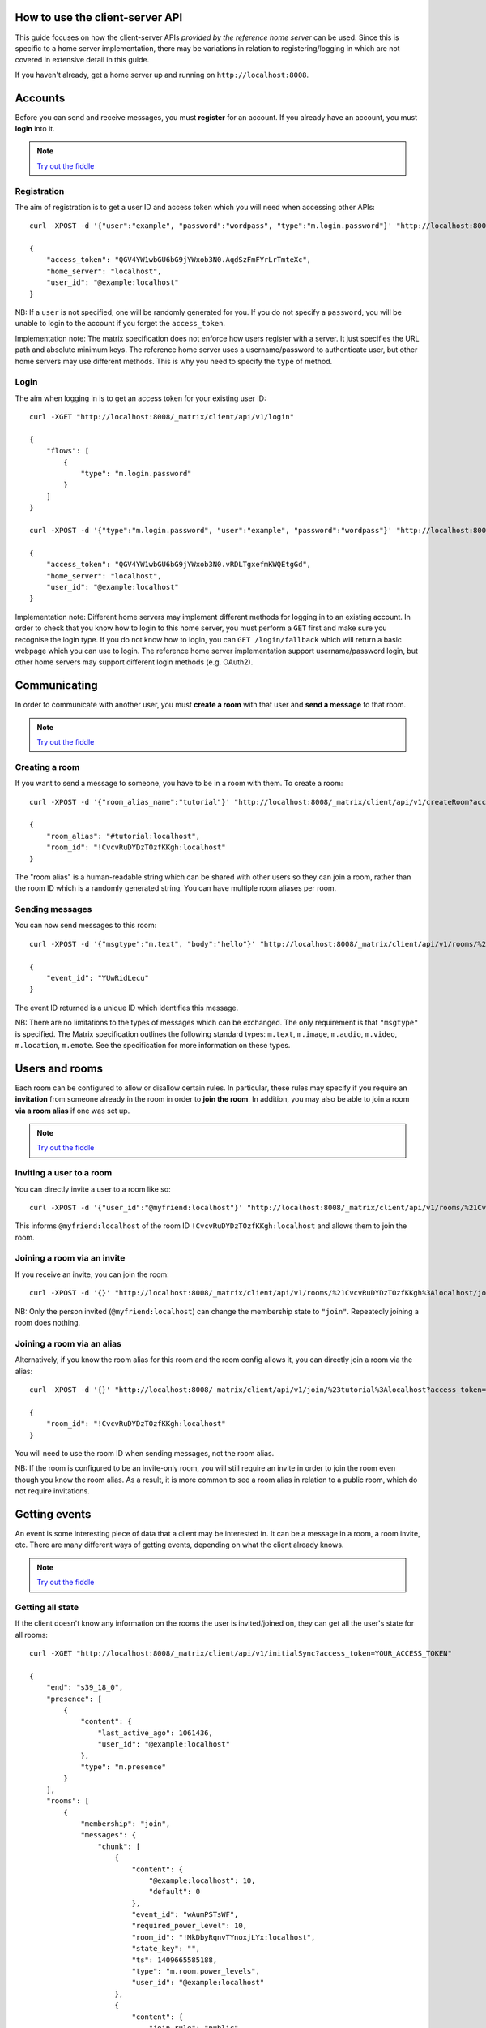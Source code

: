 .. TODO kegan
  Room config (specifically: message history,
  public rooms). /register seems super simplistic compared to /login, maybe it
  would be better if /register used the same technique as /login? /register should
  be "user" not "user_id".


How to use the client-server API
================================

This guide focuses on how the client-server APIs *provided by the reference 
home server* can be used. Since this is specific to a home server 
implementation, there may be variations in relation to registering/logging in
which are not covered in extensive detail in this guide.

If you haven't already, get a home server up and running on 
``http://localhost:8008``.


Accounts
========
Before you can send and receive messages, you must **register** for an account. 
If you already have an account, you must **login** into it.

.. NOTE::
  `Try out the fiddle`__

  .. __: http://jsfiddle.net/gh/get/jquery/1.8.3/matrix-org/matrix-doc/tree/master/supporting-docs/howtos/jsfiddles/register_login

Registration
------------
The aim of registration is to get a user ID and access token which you will need
when accessing other APIs::

    curl -XPOST -d '{"user":"example", "password":"wordpass", "type":"m.login.password"}' "http://localhost:8008/_matrix/client/api/v1/register"

    {
        "access_token": "QGV4YW1wbGU6bG9jYWxob3N0.AqdSzFmFYrLrTmteXc", 
        "home_server": "localhost", 
        "user_id": "@example:localhost"
    }

NB: If a ``user`` is not specified, one will be randomly generated for you. 
If you do not specify a ``password``, you will be unable to login to the account
if you forget the ``access_token``.

Implementation note: The matrix specification does not enforce how users 
register with a server. It just specifies the URL path and absolute minimum 
keys. The reference home server uses a username/password to authenticate user,
but other home servers may use different methods. This is why you need to
specify the ``type`` of method.

Login
-----
The aim when logging in is to get an access token for your existing user ID::

    curl -XGET "http://localhost:8008/_matrix/client/api/v1/login"

    {
        "flows": [
            {
                "type": "m.login.password"
            }
        ]
    }

    curl -XPOST -d '{"type":"m.login.password", "user":"example", "password":"wordpass"}' "http://localhost:8008/_matrix/client/api/v1/login"

    {
        "access_token": "QGV4YW1wbGU6bG9jYWxob3N0.vRDLTgxefmKWQEtgGd", 
        "home_server": "localhost", 
        "user_id": "@example:localhost"
    }
    
Implementation note: Different home servers may implement different methods for 
logging in to an existing account. In order to check that you know how to login 
to this home server, you must perform a ``GET`` first and make sure you 
recognise the login type. If you do not know how to login, you can 
``GET /login/fallback`` which will return a basic webpage which you can use to 
login. The reference home server implementation support username/password login,
but other home servers may support different login methods (e.g. OAuth2).


Communicating
=============

In order to communicate with another user, you must **create a room** with that 
user and **send a message** to that room. 

.. NOTE::
  `Try out the fiddle`__

  .. __: http://jsfiddle.net/gh/get/jquery/1.8.3/matrix-org/matrix-doc/tree/master/supporting-docs/howtos/jsfiddles/create_room_send_msg

Creating a room
---------------
If you want to send a message to someone, you have to be in a room with them. To
create a room::

    curl -XPOST -d '{"room_alias_name":"tutorial"}' "http://localhost:8008/_matrix/client/api/v1/createRoom?access_token=YOUR_ACCESS_TOKEN"

    {
        "room_alias": "#tutorial:localhost", 
        "room_id": "!CvcvRuDYDzTOzfKKgh:localhost"
    }
    
The "room alias" is a human-readable string which can be shared with other users
so they can join a room, rather than the room ID which is a randomly generated
string. You can have multiple room aliases per room.

.. TODO(kegan)
  How to add/remove aliases from an existing room.
    

Sending messages
----------------
You can now send messages to this room::

    curl -XPOST -d '{"msgtype":"m.text", "body":"hello"}' "http://localhost:8008/_matrix/client/api/v1/rooms/%21CvcvRuDYDzTOzfKKgh%3Alocalhost/send/m.room.message?access_token=YOUR_ACCESS_TOKEN"
    
    {
        "event_id": "YUwRidLecu"
    }
    
The event ID returned is a unique ID which identifies this message.
    
NB: There are no limitations to the types of messages which can be exchanged.
The only requirement is that ``"msgtype"`` is specified. The Matrix 
specification outlines the following standard types: ``m.text``, ``m.image``,
``m.audio``, ``m.video``, ``m.location``, ``m.emote``. See the specification for
more information on these types.

Users and rooms
===============

Each room can be configured to allow or disallow certain rules. In particular,
these rules may specify if you require an **invitation** from someone already in
the room in order to **join the room**. In addition, you may also be able to 
join a room **via a room alias** if one was set up.

.. NOTE::
  `Try out the fiddle`__

  .. __: http://jsfiddle.net/gh/get/jquery/1.8.3/matrix-org/matrix-doc/tree/master/supporting-docs/howtos/jsfiddles/room_memberships

Inviting a user to a room
-------------------------
You can directly invite a user to a room like so::

    curl -XPOST -d '{"user_id":"@myfriend:localhost"}' "http://localhost:8008/_matrix/client/api/v1/rooms/%21CvcvRuDYDzTOzfKKgh%3Alocalhost/invite?access_token=YOUR_ACCESS_TOKEN"
    
This informs ``@myfriend:localhost`` of the room ID 
``!CvcvRuDYDzTOzfKKgh:localhost`` and allows them to join the room.

Joining a room via an invite
----------------------------
If you receive an invite, you can join the room::

    curl -XPOST -d '{}' "http://localhost:8008/_matrix/client/api/v1/rooms/%21CvcvRuDYDzTOzfKKgh%3Alocalhost/join?access_token=YOUR_ACCESS_TOKEN"
    
NB: Only the person invited (``@myfriend:localhost``) can change the membership
state to ``"join"``. Repeatedly joining a room does nothing.

Joining a room via an alias
---------------------------
Alternatively, if you know the room alias for this room and the room config 
allows it, you can directly join a room via the alias::

    curl -XPOST -d '{}' "http://localhost:8008/_matrix/client/api/v1/join/%23tutorial%3Alocalhost?access_token=YOUR_ACCESS_TOKEN"
    
    {
        "room_id": "!CvcvRuDYDzTOzfKKgh:localhost"
    }
    
You will need to use the room ID when sending messages, not the room alias.

NB: If the room is configured to be an invite-only room, you will still require
an invite in order to join the room even though you know the room alias. As a
result, it is more common to see a room alias in relation to a public room, 
which do not require invitations.

Getting events
==============
An event is some interesting piece of data that a client may be interested in. 
It can be a message in a room, a room invite, etc. There are many different ways
of getting events, depending on what the client already knows.

.. NOTE::
  `Try out the fiddle`__

  .. __: http://jsfiddle.net/gh/get/jquery/1.8.3/matrix-org/matrix-doc/tree/master/supporting-docs/howtos/jsfiddles/event_stream

Getting all state
-----------------
If the client doesn't know any information on the rooms the user is 
invited/joined on, they can get all the user's state for all rooms::

    curl -XGET "http://localhost:8008/_matrix/client/api/v1/initialSync?access_token=YOUR_ACCESS_TOKEN"
    
    {
        "end": "s39_18_0", 
        "presence": [
            {
                "content": {
                    "last_active_ago": 1061436, 
                    "user_id": "@example:localhost"
                }, 
                "type": "m.presence"
            }
        ], 
        "rooms": [
            {
                "membership": "join", 
                "messages": {
                    "chunk": [
                        {
                            "content": {
                                "@example:localhost": 10, 
                                "default": 0
                            }, 
                            "event_id": "wAumPSTsWF", 
                            "required_power_level": 10, 
                            "room_id": "!MkDbyRqnvTYnoxjLYx:localhost", 
                            "state_key": "", 
                            "ts": 1409665585188, 
                            "type": "m.room.power_levels", 
                            "user_id": "@example:localhost"
                        }, 
                        {
                            "content": {
                                "join_rule": "public"
                            }, 
                            "event_id": "jrLVqKHKiI", 
                            "required_power_level": 10, 
                            "room_id": "!MkDbyRqnvTYnoxjLYx:localhost", 
                            "state_key": "", 
                            "ts": 1409665585188, 
                            "type": "m.room.join_rules", 
                            "user_id": "@example:localhost"
                        }, 
                        {
                            "content": {
                                "level": 10
                            }, 
                            "event_id": "WpmTgsNWUZ", 
                            "required_power_level": 10, 
                            "room_id": "!MkDbyRqnvTYnoxjLYx:localhost", 
                            "state_key": "", 
                            "ts": 1409665585188, 
                            "type": "m.room.add_state_level", 
                            "user_id": "@example:localhost"
                        }, 
                        {
                            "content": {
                                "level": 0
                            }, 
                            "event_id": "qUMBJyKsTQ", 
                            "required_power_level": 10, 
                            "room_id": "!MkDbyRqnvTYnoxjLYx:localhost", 
                            "state_key": "", 
                            "ts": 1409665585188, 
                            "type": "m.room.send_event_level", 
                            "user_id": "@example:localhost"
                        }, 
                        {
                            "content": {
                                "ban_level": 5, 
                                "kick_level": 5
                            }, 
                            "event_id": "YAaDmKvoUW", 
                            "required_power_level": 10, 
                            "room_id": "!MkDbyRqnvTYnoxjLYx:localhost", 
                            "state_key": "", 
                            "ts": 1409665585188, 
                            "type": "m.room.ops_levels", 
                            "user_id": "@example:localhost"
                        }, 
                        {
                            "content": {
                                "avatar_url": null, 
                                "displayname": null, 
                                "membership": "join"
                            }, 
                            "event_id": "RJbPMtCutf", 
                            "membership": "join", 
                            "room_id": "!MkDbyRqnvTYnoxjLYx:localhost", 
                            "state_key": "@example:localhost", 
                            "ts": 1409665586730, 
                            "type": "m.room.member", 
                            "user_id": "@example:localhost"
                        }, 
                        {
                            "content": {
                                "body": "hello", 
                                "hsob_ts": 1409665660439, 
                                "msgtype": "m.text"
                            }, 
                            "event_id": "YUwRidLecu", 
                            "room_id": "!MkDbyRqnvTYnoxjLYx:localhost", 
                            "ts": 1409665660439, 
                            "type": "m.room.message", 
                            "user_id": "@example:localhost"
                        }, 
                        {
                            "content": {
                                "membership": "invite"
                            }, 
                            "event_id": "YjNuBKnPsb", 
                            "membership": "invite", 
                            "room_id": "!MkDbyRqnvTYnoxjLYx:localhost", 
                            "state_key": "@myfriend:localhost", 
                            "ts": 1409666426819, 
                            "type": "m.room.member", 
                            "user_id": "@example:localhost"
                        }, 
                        {
                            "content": {
                                "avatar_url": null, 
                                "displayname": null, 
                                "membership": "join", 
                                "prev": "join"
                            }, 
                            "event_id": "KWwdDjNZnm", 
                            "membership": "join", 
                            "room_id": "!MkDbyRqnvTYnoxjLYx:localhost", 
                            "state_key": "@example:localhost", 
                            "ts": 1409666551582, 
                            "type": "m.room.member", 
                            "user_id": "@example:localhost"
                        }, 
                        {
                            "content": {
                                "avatar_url": null, 
                                "displayname": null, 
                                "membership": "join"
                            }, 
                            "event_id": "JFLVteSvQc", 
                            "membership": "join", 
                            "room_id": "!MkDbyRqnvTYnoxjLYx:localhost", 
                            "state_key": "@example:localhost", 
                            "ts": 1409666587265, 
                            "type": "m.room.member", 
                            "user_id": "@example:localhost"
                        }
                    ], 
                    "end": "s39_18_0", 
                    "start": "t1-11_18_0"
                }, 
                "room_id": "!MkDbyRqnvTYnoxjLYx:localhost", 
                "state": [
                    {
                        "content": {
                            "creator": "@example:localhost"
                        }, 
                        "event_id": "dMUoqVTZca", 
                        "required_power_level": 10, 
                        "room_id": "!MkDbyRqnvTYnoxjLYx:localhost", 
                        "state_key": "", 
                        "ts": 1409665585188, 
                        "type": "m.room.create", 
                        "user_id": "@example:localhost"
                    }, 
                    {
                        "content": {
                            "@example:localhost": 10, 
                            "default": 0
                        }, 
                        "event_id": "wAumPSTsWF", 
                        "required_power_level": 10, 
                        "room_id": "!MkDbyRqnvTYnoxjLYx:localhost", 
                        "state_key": "", 
                        "ts": 1409665585188, 
                        "type": "m.room.power_levels", 
                        "user_id": "@example:localhost"
                    }, 
                    {
                        "content": {
                            "join_rule": "public"
                        }, 
                        "event_id": "jrLVqKHKiI", 
                        "required_power_level": 10, 
                        "room_id": "!MkDbyRqnvTYnoxjLYx:localhost", 
                        "state_key": "", 
                        "ts": 1409665585188, 
                        "type": "m.room.join_rules", 
                        "user_id": "@example:localhost"
                    }, 
                    {
                        "content": {
                            "level": 10
                        }, 
                        "event_id": "WpmTgsNWUZ", 
                        "required_power_level": 10, 
                        "room_id": "!MkDbyRqnvTYnoxjLYx:localhost", 
                        "state_key": "", 
                        "ts": 1409665585188, 
                        "type": "m.room.add_state_level", 
                        "user_id": "@example:localhost"
                    }, 
                    {
                        "content": {
                            "level": 0
                        }, 
                        "event_id": "qUMBJyKsTQ", 
                        "required_power_level": 10, 
                        "room_id": "!MkDbyRqnvTYnoxjLYx:localhost", 
                        "state_key": "", 
                        "ts": 1409665585188, 
                        "type": "m.room.send_event_level", 
                        "user_id": "@example:localhost"
                    }, 
                    {
                        "content": {
                            "ban_level": 5, 
                            "kick_level": 5
                        }, 
                        "event_id": "YAaDmKvoUW", 
                        "required_power_level": 10, 
                        "room_id": "!MkDbyRqnvTYnoxjLYx:localhost", 
                        "state_key": "", 
                        "ts": 1409665585188, 
                        "type": "m.room.ops_levels", 
                        "user_id": "@example:localhost"
                    }, 
                    {
                        "content": {
                            "membership": "invite"
                        }, 
                        "event_id": "YjNuBKnPsb", 
                        "membership": "invite", 
                        "room_id": "!MkDbyRqnvTYnoxjLYx:localhost", 
                        "state_key": "@myfriend:localhost", 
                        "ts": 1409666426819, 
                        "type": "m.room.member", 
                        "user_id": "@example:localhost"
                    }, 
                    {
                        "content": {
                            "avatar_url": null, 
                            "displayname": null, 
                            "membership": "join"
                        }, 
                        "event_id": "JFLVteSvQc", 
                        "membership": "join", 
                        "room_id": "!MkDbyRqnvTYnoxjLYx:localhost", 
                        "state_key": "@example:localhost", 
                        "ts": 1409666587265, 
                        "type": "m.room.member", 
                        "user_id": "@example:localhost"
                    }
                ]
            }
        ]
    }
    
This returns all the room information the user is invited/joined on, as well as
all of the presences relevant for these rooms. This can be a LOT of data. You
may just want the most recent event for each room. This can be achieved by 
applying query parameters to ``limit`` this request::

    curl -XGET "http://localhost:8008/_matrix/client/api/v1/initialSync?limit=1&access_token=YOUR_ACCESS_TOKEN"
    
    {
        "end": "s39_18_0", 
        "presence": [
            {
                "content": {
                    "last_active_ago": 1279484, 
                    "user_id": "@example:localhost"
                }, 
                "type": "m.presence"
            }
        ], 
        "rooms": [
            {
                "membership": "join", 
                "messages": {
                    "chunk": [
                        {
                            "content": {
                                "avatar_url": null, 
                                "displayname": null, 
                                "membership": "join"
                            }, 
                            "event_id": "JFLVteSvQc", 
                            "membership": "join", 
                            "room_id": "!MkDbyRqnvTYnoxjLYx:localhost", 
                            "state_key": "@example:localhost", 
                            "ts": 1409666587265, 
                            "type": "m.room.member", 
                            "user_id": "@example:localhost"
                        }
                    ], 
                    "end": "s39_18_0", 
                    "start": "t10-30_18_0"
                }, 
                "room_id": "!MkDbyRqnvTYnoxjLYx:localhost", 
                "state": [
                    {
                        "content": {
                            "creator": "@example:localhost"
                        }, 
                        "event_id": "dMUoqVTZca", 
                        "required_power_level": 10, 
                        "room_id": "!MkDbyRqnvTYnoxjLYx:localhost", 
                        "state_key": "", 
                        "ts": 1409665585188, 
                        "type": "m.room.create", 
                        "user_id": "@example:localhost"
                    }, 
                    {
                        "content": {
                            "@example:localhost": 10, 
                            "default": 0
                        }, 
                        "event_id": "wAumPSTsWF", 
                        "required_power_level": 10, 
                        "room_id": "!MkDbyRqnvTYnoxjLYx:localhost", 
                        "state_key": "", 
                        "ts": 1409665585188, 
                        "type": "m.room.power_levels", 
                        "user_id": "@example:localhost"
                    }, 
                    {
                        "content": {
                            "join_rule": "public"
                        }, 
                        "event_id": "jrLVqKHKiI", 
                        "required_power_level": 10, 
                        "room_id": "!MkDbyRqnvTYnoxjLYx:localhost", 
                        "state_key": "", 
                        "ts": 1409665585188, 
                        "type": "m.room.join_rules", 
                        "user_id": "@example:localhost"
                    }, 
                    {
                        "content": {
                            "level": 10
                        }, 
                        "event_id": "WpmTgsNWUZ", 
                        "required_power_level": 10, 
                        "room_id": "!MkDbyRqnvTYnoxjLYx:localhost", 
                        "state_key": "", 
                        "ts": 1409665585188, 
                        "type": "m.room.add_state_level", 
                        "user_id": "@example:localhost"
                    }, 
                    {
                        "content": {
                            "level": 0
                        }, 
                        "event_id": "qUMBJyKsTQ", 
                        "required_power_level": 10, 
                        "room_id": "!MkDbyRqnvTYnoxjLYx:localhost", 
                        "state_key": "", 
                        "ts": 1409665585188, 
                        "type": "m.room.send_event_level", 
                        "user_id": "@example:localhost"
                    }, 
                    {
                        "content": {
                            "ban_level": 5, 
                            "kick_level": 5
                        }, 
                        "event_id": "YAaDmKvoUW", 
                        "required_power_level": 10, 
                        "room_id": "!MkDbyRqnvTYnoxjLYx:localhost", 
                        "state_key": "", 
                        "ts": 1409665585188, 
                        "type": "m.room.ops_levels", 
                        "user_id": "@example:localhost"
                    }, 
                    {
                        "content": {
                            "membership": "invite"
                        }, 
                        "event_id": "YjNuBKnPsb", 
                        "membership": "invite", 
                        "room_id": "!MkDbyRqnvTYnoxjLYx:localhost", 
                        "state_key": "@myfriend:localhost", 
                        "ts": 1409666426819, 
                        "type": "m.room.member", 
                        "user_id": "@example:localhost"
                    }, 
                    {
                        "content": {
                            "avatar_url": null, 
                            "displayname": null, 
                            "membership": "join"
                        }, 
                        "event_id": "JFLVteSvQc", 
                        "membership": "join", 
                        "room_id": "!MkDbyRqnvTYnoxjLYx:localhost", 
                        "state_key": "@example:localhost", 
                        "ts": 1409666587265, 
                        "type": "m.room.member", 
                        "user_id": "@example:localhost"
                    }
                ]
            }
        ]
    }

Getting live state
------------------
Once you know which rooms the client has previously interacted with, you need to
listen for incoming events. This can be done like so::

    curl -XGET "http://localhost:8008/_matrix/client/api/v1/events?access_token=YOUR_ACCESS_TOKEN"
    
    {
        "chunk": [], 
        "end": "s39_18_0", 
        "start": "s39_18_0"
    }
    
This will block waiting for an incoming event, timing out after several seconds.
Even if there are no new events (as in the example above), there will be some
pagination stream response keys. The client should make subsequent requests 
using the value of the ``"end"`` key (in this case ``s39_18_0``) as the ``from`` 
query parameter e.g. ``http://localhost:8008/_matrix/client/api/v1/events?access
_token=YOUR_ACCESS_TOKEN&from=s39_18_0``. This value should be stored so when the 
client reopens your app after a period of inactivity, you can resume from where 
you got up to in the event stream. If it has been a long period of inactivity, 
there may be LOTS of events waiting for the user. In this case, you may wish to 
get all state instead and then resume getting live state from a newer end token.

NB: The timeout can be changed by adding a ``timeout`` query parameter, which is
in milliseconds. A timeout of 0 will not block.


Example application
-------------------
The following example demonstrates registration and login, live event streaming,
creating and joining rooms, sending messages, getting member lists and getting 
historical messages for a room. This covers most functionality of a messaging
application.

.. NOTE::
  `Try out the fiddle`__

  .. __: http://jsfiddle.net/gh/get/jquery/1.8.3/matrix-org/matrix-doc/tree/master/supporting-docs/howtos/jsfiddles/example_app
